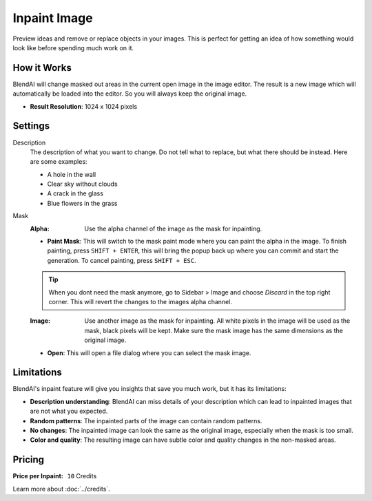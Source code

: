 *************
Inpaint Image
*************

Preview ideas and remove or replace objects in your images. This is perfect for getting an idea of how something would look like before spending much work on it.

How it Works
============

BlendAI will change masked out areas in the current open image in the image editor. The result is a new image which will automatically be loaded into the editor. So you will always keep the original image.

- **Result Resolution**: 1024 x 1024 pixels


Settings
========

Description
    The description of what you want to change. Do not tell what to replace, but what there should be instead. Here are some examples:

    - A hole in the wall
    - Clear sky without clouds
    - A crack in the glass
    - Blue flowers in the grass

Mask
    :Alpha: Use the alpha channel of the image as the mask for inpainting.
    - **Paint Mask**: This will switch to the mask paint mode where you can paint the alpha in the image. To finish painting, press ``SHIFT + ENTER``, this will bring the popup back up where you can commit and start the generation. To cancel painting, press ``SHIFT + ESC``.

    .. tip::

        When you dont need the mask anymore, go to Sidebar > Image and choose *Discard* in the top right corner. This will revert the changes to the images alpha channel.

    :Image: Use another image as the mask for inpainting. All white pixels in the image will be used as the mask, black pixels will be kept. Make sure the mask image has the same dimensions as the original image.
    - **Open**: This will open a file dialog where you can select the mask image.

Limitations
===========

BlendAI's inpaint feature will give you insights that save you much work, but it has its limitations:

- **Description understanding**: BlendAI can miss details of your description which can lead to inpainted images that are not what you expected.
- **Random patterns**: The inpainted parts of the image can contain random patterns.
- **No changes**: The inpainted image can look the same as the original image, especially when the mask is too small.
- **Color and quality**: The resulting image can have subtle color and quality changes in the non-masked areas.


Pricing
=======

:Price per Inpaint: ``10`` Credits

Learn more about :doc:`../credits`.